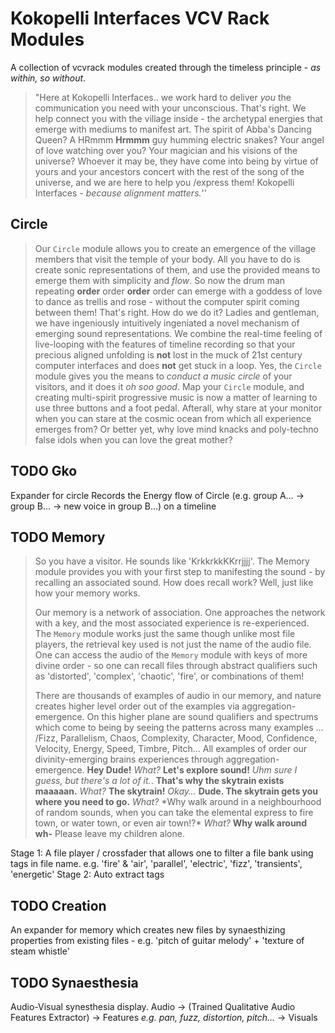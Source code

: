 * Kokopelli Interfaces VCV Rack Modules
[[file:img/cavee.jpg]]

A collection of vcvrack modules created through the timeless principle - /as within, so without/.

#+begin_quote
"Here at Kokopelli Interfaces.. we work hard to deliver /you/ the communication you need with your
unconscious. That's right. We help connect you with the village inside - the archetypal energies that
emerge with mediums to manifest art. The spirit of Abba's Dancing Queen? A HRmmm *Hrmmm* guy humming
electric snakes? Your angel of love watching over you? Your magician and his visions of the
universe? Whoever it may be, they have come into being by virtue of yours and your ancestors concert
with the rest of the song of the universe, and we are here to help you /express them! Kokopelli
Interfaces - /because alignment matters./''
#+end_quote

** Circle
#+ATTR_ORG: :width 750 
[[./img/README_2021_09_11__22:28:00.png]]

#+begin_quote
Our =Circle= module allows you to create an emergence of the village members that visit the temple of
your body. All you have to do is create sonic representations of them, and use the provided means to
emerge them with simplicity and /flow/. So now the drum man repeating *order* order *order* order can
emerge with a goddess of love to dance as trellis and rose - without the computer
spirit coming between them! That's right. How do we do it? Ladies and gentleman, we have ingeniously
intuitively ingeniated a novel mechanism of emerging sound representations. We combine the real-time
feeling of live-looping with the features of timeline recording so that your precious aligned
unfolding is *not* lost in the muck of 21st century computer interfaces and does *not* get stuck in a
loop. Yes, the =Circle= module gives you the means to /conduct a music circle/ of your visitors, and it
does it /oh soo good/. Map your =Circle= module, and creating multi-spirit progressive music is now a
matter of learning to use three buttons and a foot pedal. Afterall, why stare at your monitor when
you can stare at the cosmic ocean from which all experience emerges from? Or better yet, why love
mind knacks and poly-techno false idols when you can love the great mother? 
#+end_quote

** TODO Gko
Expander for circle
Records the Energy flow of Circle (e.g. group A... -> group B... -> new voice in group B...) on a timeline

** TODO Memory
#+begin_quote
So you have a visitor. He sounds like 'KrkkrkkKKrrjjjj'. The Memory module provides you with your
first step to manifesting the sound - by recalling an associated sound. How does recall work? Well,
just like how your memory works. 

Our memory is a network of association. One approaches the network with a key, and the most
associated experience is re-experienced. The =Memory= module works just the same though unlike most
file players, the retrieval key used is not just the name of the audio file. One can access the
audio of the =Memory= module with keys of more divine order - so one can recall files through abstract
qualifiers such as 'distorted', 'complex', 'chaotic', 'fire', or combinations of them!

There are thousands of examples of audio in our memory, and nature creates higher level order out of
the examples via aggregation-emergence. On this higher plane are sound qualifiers and spectrums
which come to being by seeing the patterns across many examples ... /Fizz, Parallelism, Chaos,
Complexity, Character, Mood, Confidence, Velocity, Energy, Speed, Timbre, Pitch... All examples of
order our divinity-emerging brains experiences through aggregation-emergence. *Hey Dude!* /What?/ *Let's
explore sound!* /Uhm sure I guess, but there's a lot of it./. *That's why the skytrain exists maaaaan.*
/What?/ *The skytrain!* /Okay.../ *Dude. The skytrain gets you where you need to go.* /What?/ *Why walk around
in a neighbourhood of random sounds, when you can take the elemental express to fire town, or water
town, or even air town!?* /What?/ *Why walk around wh-* Please leave my children alone. 

#+end_quote

Stage 1: A file player / crossfader that allows one to filter a file bank using tags in file name.
  e.g. 'fire' & 'air', 'parallel', 'electric', 'fizz', 'transients', 'energetic'
Stage 2: Auto extract tags

** TODO Creation
An expander for memory  which creates new files by synaesthizing properties from existing files -
e.g. 'pitch of guitar melody' + 'texture of steam whistle'

** TODO Synaesthesia
Audio-Visual synesthesia display.
Audio -> (Trained Qualitative Audio Features Extractor) -> Features /e.g. pan, fuzz, distortion, pitch.../ -> Visuals
